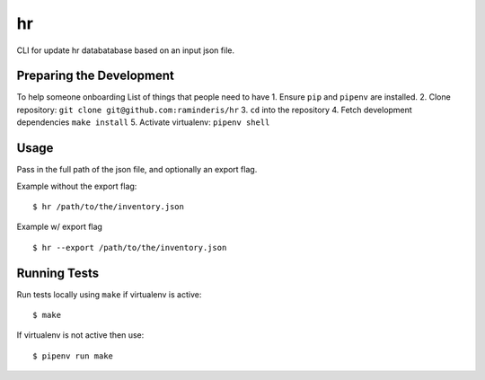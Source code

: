 hr
==

CLI for update hr databatabase based on an input json file.

Preparing the Development
-------------------------

To help someone onboarding
List of things that people need to have
1. Ensure ``pip`` and ``pipenv`` are installed.
2. Clone repository: ``git clone git@github.com:raminderis/hr``
3. ``cd`` into the repository
4. Fetch development dependencies ``make install``
5. Activate virtualenv: ``pipenv shell``

Usage
-----

Pass in the full path of the json file, and optionally an export flag.

Example without the export flag:

::

    $ hr /path/to/the/inventory.json

Example w/ export flag

::

   $ hr --export /path/to/the/inventory.json

Running Tests
-------------

Run tests locally using ``make`` if virtualenv is active:

::

    $ make

If virtualenv is not active then use:

::

    $ pipenv run make
